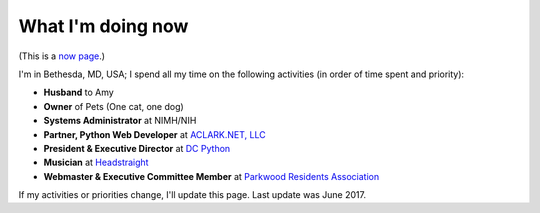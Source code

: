 What I'm doing now
==================

(This is a `now page <https://nownownow.com>`_.)

I'm in Bethesda, MD, USA; I spend all my time on the following activities (in order of time spent and priority):

- **Husband** to Amy
- **Owner** of Pets (One cat, one dog)
- **Systems Administrator** at NIMH/NIH
- **Partner, Python Web Developer** at `ACLARK.NET, LLC <http://aclark.net>`_
- **President & Executive Director** at `DC Python <http://dcpython.org>`_
- **Musician** at `Headstraight <http://headstraight.net>`_
- **Webmaster & Executive Committee Member** at `Parkwood Residents Association <http://parkwoodresidents.org>`_

If my activities or priorities change, I'll update this page. Last update was June 2017.
